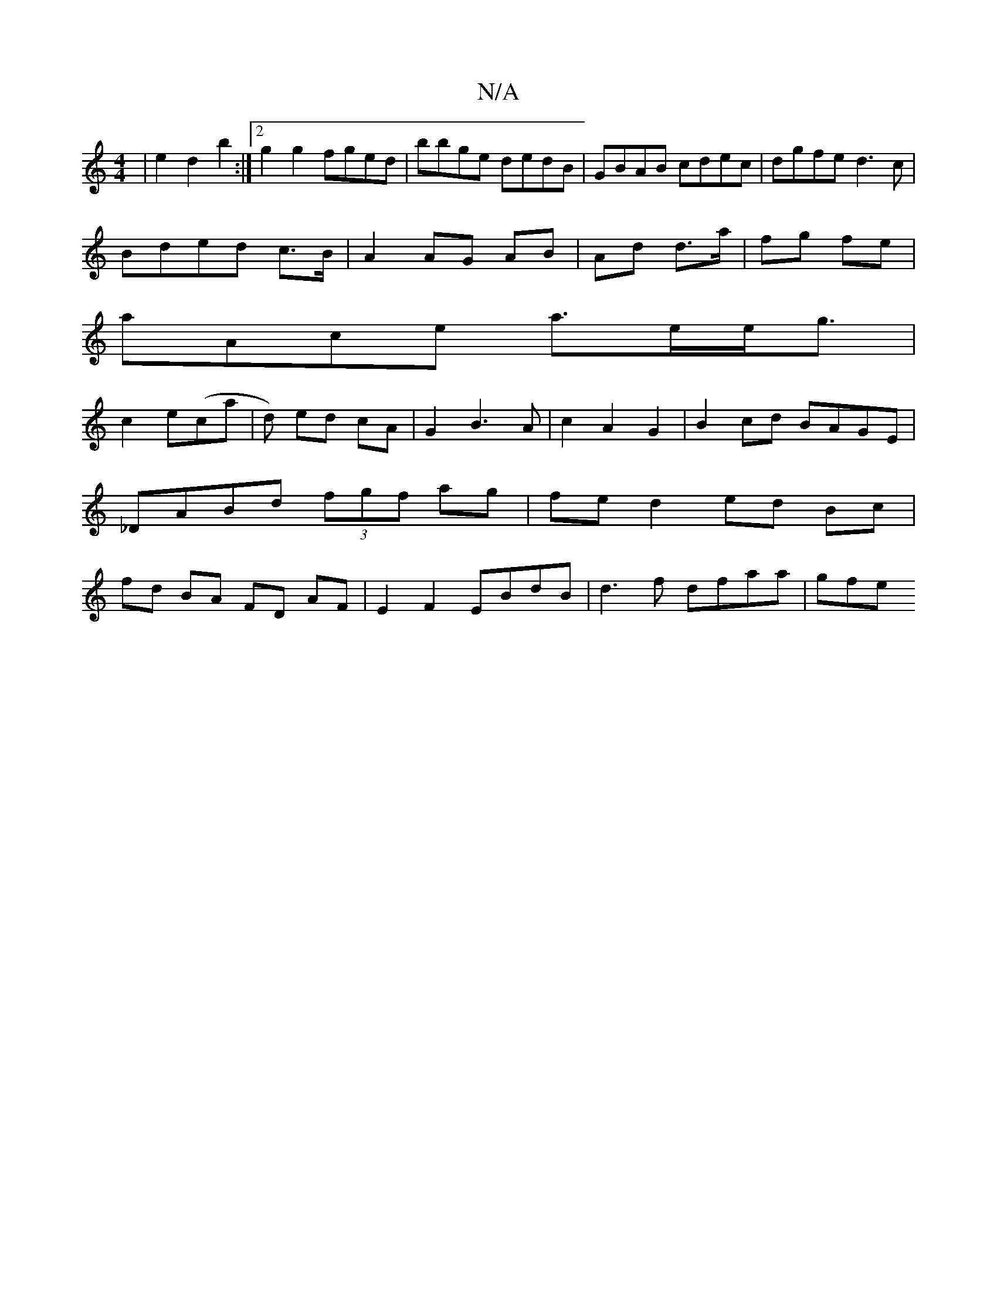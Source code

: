 X:1
T:N/A
M:4/4
R:N/A
K:Cmajor
|e2d2 b2:|2 g2 g2 fged|bbge dedB|GBAB cdec|dgfe d3c|
Bded c>B|A2 AG AB|Ad d>a|fg fe|
aAce a>ee<g|
c2e(ca|d) ed cA|G2B3A|c2 A2G2|B2cd BAGE|_DABd (3fgf ag|fe d2 ed Bc|fd BA FD AF|E2 F2 EBdB|d3f dfaa|gfe